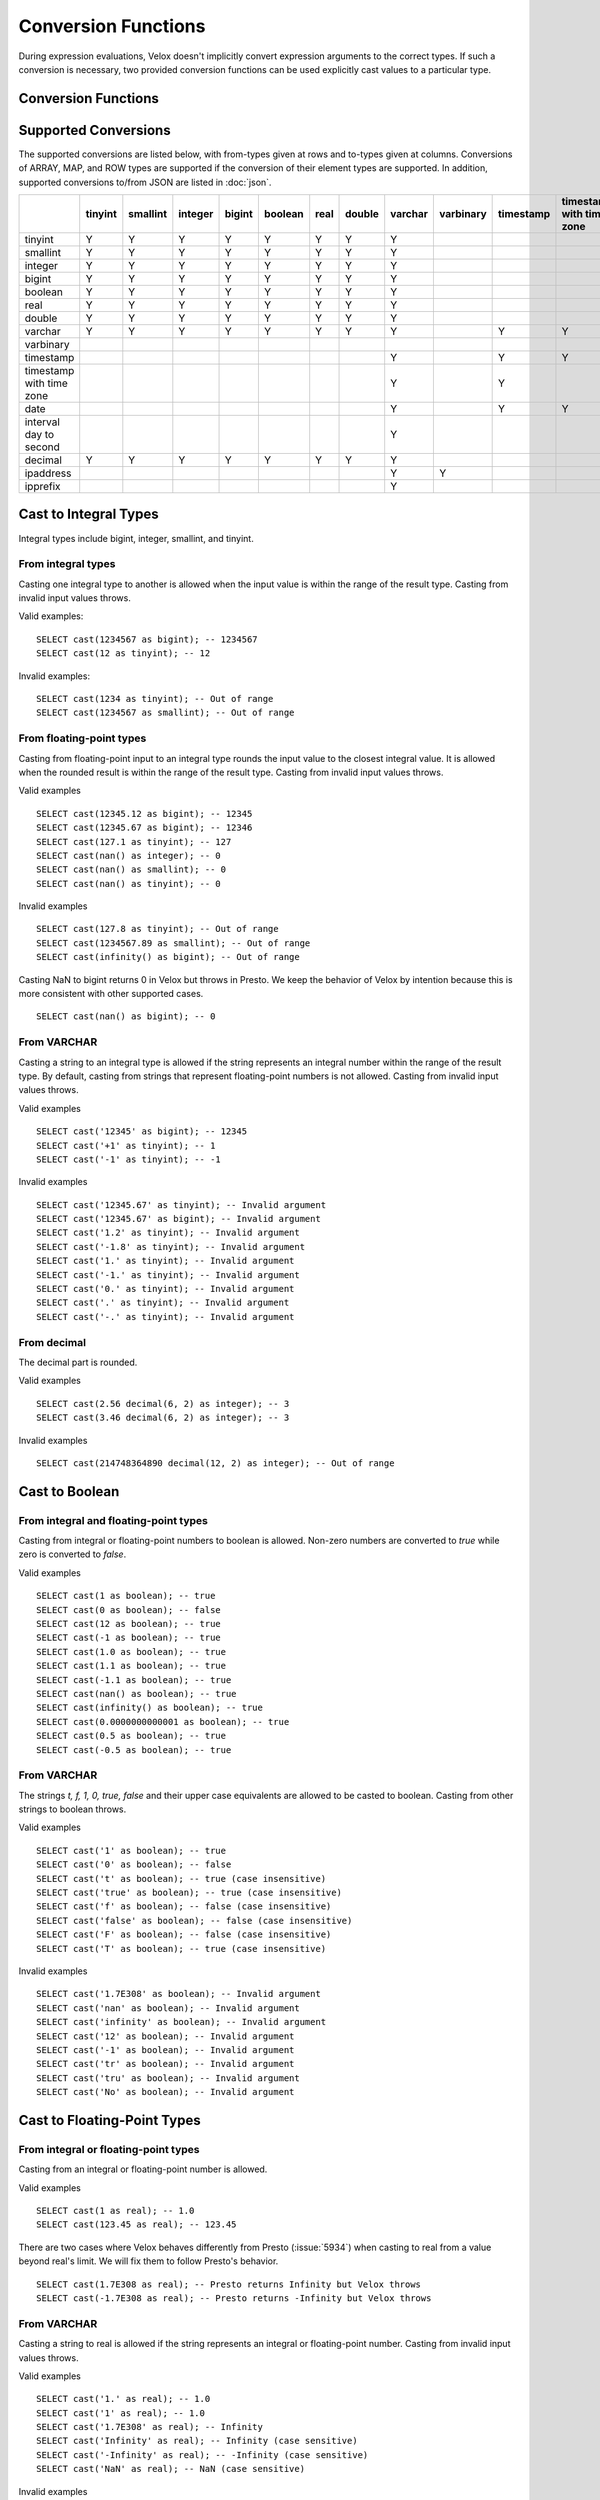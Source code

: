 ====================
Conversion Functions
====================

During expression evaluations, Velox doesn't implicitly convert expression
arguments to the correct types. If such a conversion is necessary, two provided
conversion functions can be used explicitly cast values to a particular type.

Conversion Functions
--------------------

.. function:: cast(value AS type) -> type

    Explicitly cast a value as a type. This can be used to cast a varchar to a
    numeric value type and vice versa.

.. function:: try_cast(value AS type) -> type

    Like :func:`cast`, but returns null if the cast fails. ``try_cast(x AS type)``
    is different from ``try(cast(x AS type))`` in that ``try_cast`` only suppresses
    errors happening during the casting itself but not those during the evaluation
    of its argument. For example, ``try_cast(x / 0 as double)`` throws a divide-by-0
    error, while ``try(cast(x / 0 as double))`` returns a NULL.

Supported Conversions
---------------------

The supported conversions are listed below, with from-types given at rows and to-types given at columns. Conversions of ARRAY, MAP, and ROW types
are supported if the conversion of their element types are supported. In addition,
supported conversions to/from JSON are listed in :doc:`json`.

.. list-table::
   :widths: 25 25 25 25 25 25 25 25 25 25 25 25 25 25 25 25 25
   :header-rows: 1

   * -
     - tinyint
     - smallint
     - integer
     - bigint
     - boolean
     - real
     - double
     - varchar
     - varbinary
     - timestamp
     - timestamp with time zone
     - date
     - interval day to second
     - decimal
     - ipaddress
     - ipprefix
   * - tinyint
     - Y
     - Y
     - Y
     - Y
     - Y
     - Y
     - Y
     - Y
     -
     -
     -
     -
     -
     - Y
     -
     -
   * - smallint
     - Y
     - Y
     - Y
     - Y
     - Y
     - Y
     - Y
     - Y
     -
     -
     -
     -
     -
     - Y
     -
     -
   * - integer
     - Y
     - Y
     - Y
     - Y
     - Y
     - Y
     - Y
     - Y
     -
     -
     -
     -
     -
     - Y
     -
     -
   * - bigint
     - Y
     - Y
     - Y
     - Y
     - Y
     - Y
     - Y
     - Y
     -
     -
     -
     -
     -
     - Y
     -
     -
   * - boolean
     - Y
     - Y
     - Y
     - Y
     - Y
     - Y
     - Y
     - Y
     -
     -
     -
     -
     -
     - Y
     -
     -
   * - real
     - Y
     - Y
     - Y
     - Y
     - Y
     - Y
     - Y
     - Y
     -
     -
     -
     -
     -
     - Y
     -
     -
   * - double
     - Y
     - Y
     - Y
     - Y
     - Y
     - Y
     - Y
     - Y
     -
     -
     -
     -
     -
     - Y
     -
     -
   * - varchar
     - Y
     - Y
     - Y
     - Y
     - Y
     - Y
     - Y
     - Y
     -
     - Y
     - Y
     - Y
     -
     - Y
     - Y
     - Y
   * - varbinary
     -
     -
     -
     -
     -
     -
     -
     -
     -
     -
     -
     -
     -
     -
     - Y
     -
   * - timestamp
     -
     -
     -
     -
     -
     -
     -
     - Y
     -
     - Y
     - Y
     - Y
     -
     -
     -
     -
   * - timestamp with time zone
     -
     -
     -
     -
     -
     -
     -
     - Y
     -
     - Y
     -
     - Y
     -
     -
     -
     -
   * - date
     -
     -
     -
     -
     -
     -
     -
     - Y
     -
     - Y
     - Y
     -
     -
     -
     -
     -
   * - interval day to second
     -
     -
     -
     -
     -
     -
     -
     - Y
     -
     -
     -
     -
     -
     -
     -
     -
   * - decimal
     - Y
     - Y
     - Y
     - Y
     - Y
     - Y
     - Y
     - Y
     -
     -
     -
     -
     -
     - Y
     -
     -
   * - ipaddress
     -
     -
     -
     -
     -
     -
     -
     - Y
     - Y
     -
     -
     -
     -
     -
     -
     - Y
   * - ipprefix
     -
     -
     -
     -
     -
     -
     -
     - Y
     -
     -
     -
     -
     -
     -
     - Y
     - Y
Cast to Integral Types
----------------------

Integral types include bigint, integer, smallint, and tinyint.

From integral types
^^^^^^^^^^^^^^^^^^^

Casting one integral type to another is allowed when the input value is within
the range of the result type. Casting from invalid input values throws.

Valid examples:

::

  SELECT cast(1234567 as bigint); -- 1234567
  SELECT cast(12 as tinyint); -- 12

Invalid examples:

::

  SELECT cast(1234 as tinyint); -- Out of range
  SELECT cast(1234567 as smallint); -- Out of range

From floating-point types
^^^^^^^^^^^^^^^^^^^^^^^^^

Casting from floating-point input to an integral type rounds the input value to
the closest integral value. It is allowed when the rounded result is within the
range of the result type. Casting from invalid input values throws.

Valid examples

::

  SELECT cast(12345.12 as bigint); -- 12345
  SELECT cast(12345.67 as bigint); -- 12346
  SELECT cast(127.1 as tinyint); -- 127
  SELECT cast(nan() as integer); -- 0
  SELECT cast(nan() as smallint); -- 0
  SELECT cast(nan() as tinyint); -- 0

Invalid examples

::

  SELECT cast(127.8 as tinyint); -- Out of range
  SELECT cast(1234567.89 as smallint); -- Out of range
  SELECT cast(infinity() as bigint); -- Out of range

Casting NaN to bigint returns 0 in Velox but throws in Presto. We keep the
behavior of Velox by intention because this is more consistent with other
supported cases.

::

  SELECT cast(nan() as bigint); -- 0


From VARCHAR
^^^^^^^^^^^^

Casting a string to an integral type is allowed if the string represents an
integral number within the range of the result type. By default, casting from
strings that represent floating-point numbers is not allowed.
Casting from invalid input values throws.

Valid examples

::

  SELECT cast('12345' as bigint); -- 12345
  SELECT cast('+1' as tinyint); -- 1
  SELECT cast('-1' as tinyint); -- -1

Invalid examples

::

  SELECT cast('12345.67' as tinyint); -- Invalid argument
  SELECT cast('12345.67' as bigint); -- Invalid argument
  SELECT cast('1.2' as tinyint); -- Invalid argument
  SELECT cast('-1.8' as tinyint); -- Invalid argument
  SELECT cast('1.' as tinyint); -- Invalid argument
  SELECT cast('-1.' as tinyint); -- Invalid argument
  SELECT cast('0.' as tinyint); -- Invalid argument
  SELECT cast('.' as tinyint); -- Invalid argument
  SELECT cast('-.' as tinyint); -- Invalid argument

From decimal
^^^^^^^^^^^^

The decimal part is rounded.

Valid examples

::

  SELECT cast(2.56 decimal(6, 2) as integer); -- 3
  SELECT cast(3.46 decimal(6, 2) as integer); -- 3

Invalid examples

::

  SELECT cast(214748364890 decimal(12, 2) as integer); -- Out of range

Cast to Boolean
---------------

From integral and floating-point types
^^^^^^^^^^^^^^^^^^^^^^^^^^^^^^^^^^^^^^

Casting from integral or floating-point numbers to boolean is allowed. Non-zero
numbers are converted to `true` while zero is converted to `false`.

Valid examples

::

  SELECT cast(1 as boolean); -- true
  SELECT cast(0 as boolean); -- false
  SELECT cast(12 as boolean); -- true
  SELECT cast(-1 as boolean); -- true
  SELECT cast(1.0 as boolean); -- true
  SELECT cast(1.1 as boolean); -- true
  SELECT cast(-1.1 as boolean); -- true
  SELECT cast(nan() as boolean); -- true
  SELECT cast(infinity() as boolean); -- true
  SELECT cast(0.0000000000001 as boolean); -- true
  SELECT cast(0.5 as boolean); -- true
  SELECT cast(-0.5 as boolean); -- true

From VARCHAR
^^^^^^^^^^^^

The strings `t, f, 1, 0, true, false` and their upper case equivalents are allowed to be casted to boolean.
Casting from other strings to boolean throws.

Valid examples

::

  SELECT cast('1' as boolean); -- true
  SELECT cast('0' as boolean); -- false
  SELECT cast('t' as boolean); -- true (case insensitive)
  SELECT cast('true' as boolean); -- true (case insensitive)
  SELECT cast('f' as boolean); -- false (case insensitive)
  SELECT cast('false' as boolean); -- false (case insensitive)
  SELECT cast('F' as boolean); -- false (case insensitive)
  SELECT cast('T' as boolean); -- true (case insensitive)

Invalid examples

::

  SELECT cast('1.7E308' as boolean); -- Invalid argument
  SELECT cast('nan' as boolean); -- Invalid argument
  SELECT cast('infinity' as boolean); -- Invalid argument
  SELECT cast('12' as boolean); -- Invalid argument
  SELECT cast('-1' as boolean); -- Invalid argument
  SELECT cast('tr' as boolean); -- Invalid argument
  SELECT cast('tru' as boolean); -- Invalid argument
  SELECT cast('No' as boolean); -- Invalid argument

Cast to Floating-Point Types
----------------------------

From integral or floating-point types
^^^^^^^^^^^^^^^^^^^^^^^^^^^^^^^^^^^^^

Casting from an integral or floating-point number is allowed.

Valid examples

::

  SELECT cast(1 as real); -- 1.0
  SELECT cast(123.45 as real); -- 123.45

There are two cases where Velox behaves differently from Presto (:issue:`5934`) when casting
to real from a value beyond real's limit. We will fix them to follow Presto's
behavior.

::

  SELECT cast(1.7E308 as real); -- Presto returns Infinity but Velox throws
  SELECT cast(-1.7E308 as real); -- Presto returns -Infinity but Velox throws

From VARCHAR
^^^^^^^^^^^^

Casting a string to real is allowed if the string represents an integral or
floating-point number. Casting from invalid input values throws.

Valid examples

::

  SELECT cast('1.' as real); -- 1.0
  SELECT cast('1' as real); -- 1.0
  SELECT cast('1.7E308' as real); -- Infinity
  SELECT cast('Infinity' as real); -- Infinity (case sensitive)
  SELECT cast('-Infinity' as real); -- -Infinity (case sensitive)
  SELECT cast('NaN' as real); -- NaN (case sensitive)

Invalid examples

::

  SELECT cast('1.2a' as real); -- Invalid argument
  SELECT cast('1.2.3' as real); -- Invalid argument
  SELECT cast('infinity' as real); -- Invalid argument
  SELECT cast('-infinity' as real); -- -Invalid argument
  SELECT cast('inf' as real); -- Invalid argument
  SELECT cast('InfiNiTy' as real); -- Invalid argument
  SELECT cast('INFINITY' as real); -- Invalid argument
  SELECT cast('nAn' as real); -- Invalid argument
  SELECT cast('nan' as real); -- Invalid argument

Below cases are supported in Presto, but throw in Velox.

::

  SELECT cast('1.2f' as real); -- 1.2
  SELECT cast('1.2f' as double); -- 1.2
  SELECT cast('1.2d' as real); -- 1.2
  SELECT cast('1.2d' as double); -- 1.2

From decimal
^^^^^^^^^^^^

Casting from decimal to double, float or any integral type is allowed. During decimal to an integral type conversion, if result overflows, or underflows, an exception is thrown.

Valid example

::

  SELECT cast(decimal '10.001' as double); -- 10.001

Invalid example

::

  SELECT cast(decimal '300.001' as tinyint); -- Out of range

Cast to VARCHAR
--------------

Casting from scalar types to string is allowed.

Valid examples

::

  SELECT cast(123 as varchar); -- '123'
  SELECT cast(123.45 as varchar); -- '123.45'
  SELECT cast(123.0 as varchar); -- '123.0'
  SELECT cast(nan() as varchar); -- 'NaN'
  SELECT cast(infinity() as varchar); -- 'Infinity'
  SELECT cast(true as varchar); -- 'true'
  SELECT cast(timestamp '1970-01-01 00:00:00' as varchar); -- '1970-01-01 00:00:00.000'
  SELECT cast(timestamp '2024-06-01 11:37:15.123 America/New_York' as varchar); -- '2024-06-01 11:37:15.123 America/New_York'
  SELECT cast(cast(22.51 as DECIMAL(5, 3)) as varchar); -- '22.510'
  SELECT cast(cast(-22.51 as DECIMAL(4, 2)) as varchar); -- '-22.51'
  SELECT cast(cast(0.123 as DECIMAL(3, 3)) as varchar); -- '0.123'
  SELECT cast(cast(1 as DECIMAL(6, 2)) as varchar); -- '1.00'
  SELECT cast(cast(0 as DECIMAL(6, 2)) as varchar); -- '0.00'

From Floating-Point Types
^^^^^^^^^^^^^^^^^^^^^^^^^

By default, casting a real or double to string returns standard notation if the magnitude of input value is greater than
or equal to 10 :superscript:`-3` but less than 10 :superscript:`7`, and returns scientific notation otherwise.

Positive zero returns '0.0' and negative zero returns '-0.0'. Positive infinity returns 'Infinity' and negative infinity
returns '-Infinity'. Positive and negative NaN returns 'NaN'.

If legacy_cast configuration property is true, the result is standard notation for all input value.

Valid examples if legacy_cast = false,

::

  SELECT cast(double '123456789.01234567' as varchar); -- '1.2345678901234567E8'
  SELECT cast(double '10000000.0' as varchar); -- '1.0E7'
  SELECT cast(double '12345.0' as varchar); -- '12345.0'
  SELECT cast(double '-0.001' as varchar); -- '-0.001'
  SELECT cast(double '-0.00012' as varchar); -- '-1.2E-4'
  SELECT cast(double '0.0' as varchar); -- '0.0'
  SELECT cast(double '-0.0' as varchar); -- '-0.0'
  SELECT cast(infinity() as varchar); -- 'Infinity'
  SELECT cast(-infinity() as varchar); -- '-Infinity'
  SELECT cast(nan() as varchar); -- 'NaN'
  SELECT cast(-nan() as varchar); -- 'NaN'

  SELECT cast(real '123456780.0' as varchar); -- '1.2345678E8'
  SELECT cast(real '10000000.0' as varchar); -- '1.0E7'
  SELECT cast(real '12345.0' as varchar); -- '12345.0'
  SELECT cast(real '-0.001' as varchar); -- '-0.001'
  SELECT cast(real '-0.00012' as varchar); -- '-1.2E-4'
  SELECT cast(real '0.0' as varchar); -- '0.0'
  SELECT cast(real '-0.0' as varchar); -- '-0.0'

Valid examples if legacy_cast = true,

::

  SELECT cast(double '123456789.01234567' as varchar); -- '123456789.01234567'
  SELECT cast(double '10000000.0' as varchar); -- '10000000.0'
  SELECT cast(double '-0.001' as varchar); -- '-0.001'
  SELECT cast(double '-0.00012' as varchar); -- '-0.00012'

  SELECT cast(real '123456780.0' as varchar); -- '123456784.0'
  SELECT cast(real '10000000.0' as varchar); -- '10000000.0'
  SELECT cast(real '12345.0' as varchar); -- '12345.0'
  SELECT cast(real '-0.00012' as varchar); -- '-0.00011999999696854502'


From DATE
^^^^^^^^^

Casting DATE to VARCHAR returns an ISO-8601 formatted string: YYYY-MM-DD.

::

    SELECT cast(date('2024-03-14') as varchar); -- '2024-03-14'


From TIMESTAMP
^^^^^^^^^^^^^^

By default, casting a timestamp to a string returns ISO 8601 format with space as separator
between date and time, and the year part is padded with zeros to 4 characters.

If legacy_cast configuration property is true, the result string uses character 'T'
as separator between date and time and the year part is not padded.

Valid examples if legacy_cast = false,

::

  SELECT cast(timestamp '1970-01-01 00:00:00' as varchar); -- '1970-01-01 00:00:00.000'
  SELECT cast(timestamp '2000-01-01 12:21:56.129' as varchar); -- '2000-01-01 12:21:56.129'
  SELECT cast(timestamp '384-01-01 08:00:00.000' as varchar); -- '0384-01-01 08:00:00.000'
  SELECT cast(timestamp '10000-02-01 16:00:00.000' as varchar); -- '10000-02-01 16:00:00.000'
  SELECT cast(timestamp '-10-02-01 10:00:00.000' as varchar); -- '-0010-02-01 10:00:00.000'

Valid examples if legacy_cast = true,

::

  SELECT cast(timestamp '1970-01-01 00:00:00' as varchar); -- '1970-01-01T00:00:00.000'
  SELECT cast(timestamp '2000-01-01 12:21:56.129' as varchar); -- '2000-01-01T12:21:56.129'
  SELECT cast(timestamp '384-01-01 08:00:00.000' as varchar); -- '384-01-01T08:00:00.000'
  SELECT cast(timestamp '-10-02-01 10:00:00.000' as varchar); -- '-10-02-01T10:00:00.000'

From INTERVAL DAY TO SECOND
^^^^^^^^^^^^^^^^^^^^^^^^^^^

Casting INTERVAL DAY TO SECOND to VARCHAR returns a string formatted as
'[sign]D HH:MM:SS.ZZZ', where 'sign' is an optional '-' sign if interval is negative, D
is the number of whole days in the interval, HH is then number of hours between 00 and
24, MM is the number of minutes between 00 and 59, SS is the number of seconds between
00 and 59, and zzz is the number of milliseconds between 000 and 999.

::

    SELECT cast(interval '1' day as varchar); -- '1 00:00:00.000'
    SELECT cast(interval '123456' second as varchar); -- '1 10:17:36.000'
    SELECT cast(now() - date('2024-03-01') as varchar); -- '35 09:15:54.092'
    SELECT cast(date('2024-03-01') - now() as varchar); -- '-35 09:16:20.598'

From IPADDRESS
^^^^^^^^^^^^^^

Casting from IPADDRESS to VARCHAR returns a string formatted as x.x.x.x for IPV4 formatted IPV6 addresses.
For all other IPV6 addresses it will be formatted in compressed alternate form IPV6 defined in `RFC 4291#section-2.2 <https://datatracker.ietf.org/doc/html/rfc4291.html#section-2.2>`_

IPV4:

::

  SELECT cast(ipaddress '1.2.3.4' as varchar); -- '1.2.3.4'

IPV6:

::

  SELECT cast(ipaddress '2001:0db8:0000:0000:0000:ff00:0042:8329' as varchar); -- '2001:db8::ff00:42:8329'
  SELECT cast(ipaddress '0:0:0:0:0:0:13.1.68.3' as varchar); -- '::13.1.68.3'

IPV4 mapped IPV6:

::

  SELECT cast(ipaddress '::ffff:ffff:ffff' as varchar); -- '255.255.255.255'

From IPPREFIX
^^^^^^^^^^^^^

Casting from IPPREFIX to VARCHAR returns a string formatted as *x.x.x.x/<prefix-length>* for IPv4 formatted IPv6 addresses.

For all other IPv6 addresses it will be formatted in compressed alternate form IPv6 defined in `RFC 4291#section-2.2 <https://datatracker.ietf.org/doc/html/rfc4291.html#section-2.2>`_
followed by */<prefix-length>*. [`RFC 4291#section-2.3 <https://datatracker.ietf.org/doc/html/rfc4291.html#section-2.3>`_]

IPv4:

::

  SELECT cast(ipprefix '1.2.0.0/16' as varchar); -- '1.2.0.0/16'

IPv6:

::

  SELECT cast(ipprefix '2001:db8::ff00:42:8329/128' as varchar); -- '2001:db8::ff00:42:8329/128'
  SELECT cast(ipprefix '0:0:0:0:0:0:13.1.68.3/32' as varchar); -- '::/32'

IPv4 mapped IPv6:

::

  SELECT cast(ipaddress '::ffff:ffff:0000/16' as varchar); -- '255.255.0.0/16'

Cast to VARBINARY
-----------------

From IPADDRESS
^^^^^^^^^^^^^^

Returns the IPV6 address as a 16 byte varbinary string in network byte order.

Internally, the type is a pure IPv6 address. Support for IPv4 is handled using the IPv4-mapped IPv6 address range `(RFC 4291#section-2.5.5.2) <https://datatracker.ietf.org/doc/html/rfc4291.html#section-2.5.5.2>`_.
When creating an IPADDRESS, IPv4 addresses will be mapped into that range.

IPV6:

::

  SELECT cast(ipaddress '2001:0db8:0000:0000:0000:ff00:0042:8329' as varbinary); -- 0x20010db8000000000000ff0000428329

IPV4:

::

  SELECT cast('1.2.3.4' as ipaddress); -- 0x00000000000000000000ffff01020304

IPV4 mapped IPV6:

::

  SELECT cast('::ffff:ffff:ffff' as ipaddress); -- 0x00000000000000000000ffffffffffff

Cast to TIMESTAMP
-----------------

From VARCHAR
^^^^^^^^^^^^

Casting from a string to timestamp is allowed if the string represents a
timestamp in the format `YYYY-MM-DD` followed by an optional `hh:mm:ss.MS`.
Seconds and milliseconds are optional. Casting from invalid input values throws.

Valid examples:

::

  SELECT cast('1970-01-01' as timestamp); -- 1970-01-01 00:00:00
  SELECT cast('1970-01-01 00:00:00.123' as timestamp); -- 1970-01-01 00:00:00.123
  SELECT cast('1970-01-01 02:01' as timestamp); -- 1970-01-01 02:01:00
  SELECT cast('1970-01-01 00:00:00-02:00' as timestamp); -- 1970-01-01 02:00:00

Invalid example:

::

  SELECT cast('2012-Oct-23' as timestamp); -- Invalid argument

Optionally, strings may also contain timezone information at the end. Timezone
information may be offsets in the format `+01:00` or `-02:00`, for example, or
timezone names, like `UTC`, `Z`, `America/Los_Angeles` and others,
`as defined here <https://github.com/facebookincubator/velox/blob/main/velox/type/tz/TimeZoneDatabase.cpp>`_.

For example, these strings contain valid timezone information:

::

  SELECT cast('1970-01-01 00:00:00 +09:00' as timestamp);
  SELECT cast('1970-01-01 00:00:00 UTC' as timestamp);
  SELECT cast('1970-01-01 00:00:00 America/Sao_Paulo' as timestamp);

If timezone information is specified in the string, the returned timestamp
is adjusted to the corresponding timezone. Otherwise, the timestamp is
assumed to be in the client session timezone, and adjusted accordingly
based on the value of `adjust_timestamp_to_session_timezone`, as described below.

The space between the hour and timezone definition is optional.

::

  SELECT cast('1970-01-01 00:00 Z' as timestamp);
  SELECT cast('1970-01-01 00:00Z' as timestamp);

Are both valid.

From DATE
^^^^^^^^^

Casting from date to timestamp is allowed.

Valid examples

::

  SELECT cast(date '1970-01-01' as timestamp); -- 1970-01-01 00:00:00
  SELECT cast(date '2012-03-09' as timestamp); -- 2012-03-09 00:00:00

From TIMESTAMP WITH TIME ZONE
^^^^^^^^^^^^^^^^^^^^^^^^^^^^^

The results depend on whether configuration property `adjust_timestamp_to_session_timezone` is set or not.

If set to true, input timezone is ignored and timestamp is returned as is. For example,
"1970-01-01 00:00:00.000 America/Los_Angeles" becomes "1970-01-01 08:00:00.000".

Otherwise, timestamp is shifted by the offset of the timezone. For example,
"1970-01-01 00:00:00.000 America/Los_Angeles" becomes "1970-01-01 00:00:00.000".

Valid examples

::

  -- `adjust_timestamp_to_session_timezone` is true
  SELECT to_unixtime(cast(timestamp '1970-01-01 00:00:00 America/Los_Angeles' as timestamp)); -- 28800.0 (1970-01-01 08:00:00.000)
  SELECT to_unixtime(cast(timestamp '2012-03-09 10:00:00 Asia/Chongqing' as timestamp)); -- 1.3312584E9 (2012-03-09 02:00:00.000)
  SELECT to_unixtime(cast(from_unixtime(0, '+06:00') as timestamp)); -- 0.0 (1970-01-01 00:00:00.000)
  SELECT to_unixtime(cast(from_unixtime(0, '-02:00') as timestamp)); -- 0.0 (1970-01-01 00:00:00.000)

  -- `adjust_timestamp_to_session_timezone` is false
  SELECT to_unixtime(cast(timestamp '1970-01-01 00:00:00 America/Los_Angeles' as timestamp)); -- 0.0 (1970-01-01 00:00:00.000)
  SELECT to_unixtime(cast(timestamp '2012-03-09 10:00:00 Asia/Chongqing' as timestamp)); -- 1.3312872E9 (2012-03-09 10:00:00.000)
  SELECT to_unixtime(cast(from_unixtime(0, '+06:00') as timestamp)); -- 21600.0 (1970-01-01 06:00:00.000)
  SELECT to_unixtime(cast(from_unixtime(0, '-02:00') as timestamp)); -- -7200.0 (1969-12-31 22:00:00.000)

Cast to TIMESTAMP WITH TIME ZONE
--------------------------------

From TIMESTAMP
^^^^^^^^^^^^^^

The results depend on whether configuration property `adjust_timestamp_to_session_timezone` is set or not.

If set to true, the output is adjusted to be equivalent as the input timestamp in UTC
based on the user provided `session_timezone` (if any). For example, when user supplies
"America/Los_Angeles" "1970-01-01 00:00:00.000" becomes "1969-12-31 16:00:00.000 America/Los_Angeles".

Otherwise, the user provided `session_timezone` (if any) is simply appended to the input
timestamp. For example, "1970-01-01 00:00:00.000" becomes "1970-01-01 00:00:00.000 America/Los_Angeles".

Valid examples

::

  -- `adjust_timestamp_to_session_timezone` is true
  SELECT cast(timestamp '1970-01-01 00:00:00' as timestamp with time zone); -- 1969-12-31 16:00:00.000 America/Los_Angeles
  SELECT cast(timestamp '2012-03-09 10:00:00' as timestamp with time zone); -- 2012-03-09 02:00:00.000 America/Los_Angeles
  SELECT cast(from_unixtime(0) as timestamp with time zone); -- 1969-12-31 16:00:00.000 America/Los_Angeles

  -- `adjust_timestamp_to_session_timezone` is false
  SELECT cast(timestamp '1970-01-01 00:00:00' as timestamp with time zone); -- 1970-01-01 00:00:00.000 America/Los_Angeles
  SELECT cast(timestamp '2012-03-09 10:00:00' as timestamp with time zone); -- 2012-03-09 10:00:00.000 America/Los_Angeles
  SELECT cast(from_unixtime(0) as timestamp with time zone); -- 1970-01-01 00:00:00.000 America/Los_Angeles

From DATE
^^^^^^^^^

The results depend on `session_timestamp`.

Valid examples

::

    -- session_timezone = America/Los_Angeles
    SELECT cast(date '2024-06-01' as timestamp with time zone); -- 2024-06-01 00:00:00.000 America/Los_Angeles

    -- session_timezone = Asia/Shanghai
    SELECT cast(date '2024-06-01' as timestamp with time zone); -- 2024-06-01 00:00:00.000 Asia/Shanghai

Cast to Date
------------

From VARCHAR
^^^^^^^^^^^^

Only ISO 8601 strings are supported: `[+-]YYYY-MM-DD`. Casting from invalid input values throws.

Valid examples

::

  SELECT cast('1970-01-01' as date); -- 1970-01-01

Invalid examples

::

  SELECT cast('2012' as date); -- Invalid argument
  SELECT cast('2012-10' as date); -- Invalid argument
  SELECT cast('2012-10-23T123' as date); -- Invalid argument
  SELECT cast('2012-10-23 (BC)' as date); -- Invalid argument
  SELECT cast('2012-Oct-23' as date); -- Invalid argument
  SELECT cast('2012/10/23' as date); -- Invalid argument
  SELECT cast('2012.10.23' as date); -- Invalid argument
  SELECT cast('2012-10-23 ' as date); -- Invalid argument

From TIMESTAMP
^^^^^^^^^^^^^^

Casting from timestamp to date is allowed. If present, the part of `hh:mm:ss`
in the input is ignored.

Valid examples

::

  SELECT cast(timestamp '1970-01-01 00:00:00' as date); -- 1970-01-01
  SELECT cast(timestamp '1970-01-01 23:59:59' as date); -- 1970-01-01

From TIMESTAMP WITH TIME ZONE
^^^^^^^^^^^^^^^^^^^^^^^^^^^^^

Casting from TIMESTAMP WITH TIME ZONE to DATE is allowed. If present,
the part of `hh:mm:ss` in the input is ignored.

Session time zone does not affect the result.

Valid examples

::

  SELECT CAST(timestamp '2024-06-01 01:38:00 America/New_York' as DATE); -- 2024-06-01

Cast to Decimal
---------------

From boolean type
^^^^^^^^^^^^^^^^^

Casting a boolean number to decimal of given precision and scale is allowed.
True value is converted to 1 and false to 0.

Valid examples

::

  SELECT cast(true as decimal(4, 2)); -- decimal '1.00'
  SELECT cast(false as decimal(8, 2)); -- decimal '0'

From integral types
^^^^^^^^^^^^^^^^^^^

Casting an integral number to a decimal of given precision and scale is allowed
if the input value can be represented by the precision and scale. Casting from
invalid input values throws.

Valid examples

::

  SELECT cast(1 as decimal(4, 2)); -- decimal '1.00'
  SELECT cast(10 as decimal(4, 2)); -- decimal '10.00'
  SELECT cast(123 as decimal(5, 2)); -- decimal '123.00'

Invalid examples

::

  SELECT cast(123 as decimal(6, 4)); -- Out of range
  SELECT cast(123 as decimal(4, 2)); -- Out of range

From floating-point types
^^^^^^^^^^^^^^^^^^^^^^^^^

Casting a floating-point number to a decimal of given precision and scale is allowed
if the input value can be represented by the precision and scale. When the given
scale is less than the number of decimal places, the floating-point value is rounded.
The conversion precision is up to 15 for double and 6 for real according to the
significant decimal digits precision they provide. Casting from NaN or infinite value
throws.

Valid example

::

  SELECT cast(0.12 as decimal(4, 4)); -- decimal '0.1200'
  SELECT cast(0.12 as decimal(4, 1)); -- decimal '0.1'
  SELECT cast(0.19 as decimal(4, 1)); -- decimal '0.2'
  SELECT cast(0.123456789123123 as decimal(38, 18)); -- decimal '0.123456789123123000'
  SELECT cast(real '0.123456' as decimal(38, 18)); -- decimal '0.123456000000000000'

Invalid example

::

  SELECT cast(123.12 as decimal(6, 4)); -- Out of range
  SELECT cast(99999.99 as decimal(6, 2)); -- Out of range

From decimal
^^^^^^^^^^^^

Casting one decimal to another is allowed if the input value can be represented
by the result decimal type. When casting from a larger scale to a smaller one,
the fraction part is rounded.

Valid example

::

  SELECT cast(decimal '0.69' as decimal(4, 3)); -- decimal '0.690'
  SELECT cast(decimal '0.69' as decimal(4, 1)); -- decimal '0.7'

Invalid example

::

  SELECT cast(decimal '-1000.000' as decimal(6, 4)); -- Out of range
  SELECT cast(decimal '123456789' as decimal(9, 1)); -- Out of range

From varchar
^^^^^^^^^^^^

Casting varchar to a decimal of given precision and scale is allowed
if the input value can be represented by the precision and scale. When casting from
a larger scale to a smaller one, the fraction part is rounded. Casting from invalid input value throws.

Valid example

::

  SELECT cast('9999999999.99' as decimal(12, 2)); -- decimal '9999999999.99'
  SELECT cast('1.556' as decimal(12, 2)); -- decimal '1.56'
  SELECT cast('1.554' as decimal(12, 2)); -- decimal '1.55'
  SELECT cast('-1.554' as decimal(12, 2)); -- decimal '-1.55'
  SELECT cast('+09' as decimal(12, 2)); -- decimal '9.00'
  SELECT cast('9.' as decimal(12, 2)); -- decimal '9.00'
  SELECT cast('.9' as decimal(12, 2)); -- decimal '0.90'
  SELECT cast('3E+2' as decimal(12, 2)); -- decimal '300.00'
  SELECT cast('3E+00002' as decimal(12, 2)); -- decimal '300.00'
  SELECT cast('3e+2' as decimal(12, 2)); -- decimal '300.00'
  SELECT cast('31.423e+2' as decimal(12, 2)); -- decimal '3142.30'
  SELECT cast('1.2e-2' as decimal(12, 2)); -- decimal '0.01'
  SELECT cast('1.2e-5' as decimal(12, 2)); -- decimal '0.00'
  SELECT cast('0000.123' as decimal(12, 2)); -- decimal '0.12'
  SELECT cast('.123000000' as decimal(12, 2)); -- decimal '0.12'

Invalid example

::

  SELECT cast('1.23e67' as decimal(38, 0)); -- Value too large
  SELECT cast('0.0446a' as decimal(9, 1)); -- Value is not a number
  SELECT cast('' as decimal(9, 1)); -- Value is not a number
  SELECT cast('23e-5d' as decimal(9, 1)); -- Value is not a number
  SELECT cast('1.23 ' as decimal(38, 0)); -- Value is not a number
  SELECT cast(' -3E+2' as decimal(12, 2)); -- Value is not a number
  SELECT cast('-3E+2.1' as decimal(12, 2)); -- Value is not a number
  SELECT cast('3E+' as decimal(12, 2)); -- Value is not a number

Cast to IPADDRESS
-----------------

.. _ipaddress-from-varchar:

From VARCHAR
^^^^^^^^^^^^

To cast a varchar to IPAddress input string must be in the form of either
IPV4 or IPV6.

For IPV4 it must be in the form of:
x.x.x.x where each x is an integer value between 0-255.

For IPV6 it must follow any of the forms defined in `RFC 4291#section-2.2 <https://datatracker.ietf.org/doc/html/rfc4291.html#section-2.2>`_.

Full form:

::

   2001:0DB8:0000:0000:0008:0800:200C:417A
   2001:DB8:0:0:8:800:200C:417A

Compressed form:
::
  2001:DB8::8:800:200C:417A

Alternate form:
::
  0:0:0:0:0:0:13.1.68.3
  ::13.1.68.3

Internally, the type is a pure IPv6 address. Support for IPv4 is handled using the IPv4-mapped IPv6 address range `(RFC 4291#section-2.5.5.2) <https://datatracker.ietf.org/doc/html/rfc4291.html#section-2.5.5.2>`_.
When creating an IPADDRESS, IPv4 addresses will be mapped into that range.

When formatting an IPADDRESS, any address within the mapped range will be formatted as an IPv4 address.
Other addresses will be formatted as IPv6 using the canonical format defined in `RFC 5952 <https://datatracker.ietf.org/doc/html/rfc5952.html>`_.

Valid examples:

::

  SELECT cast('2001:0db8:0000:0000:0000:ff00:0042:8329' as ipaddress); -- ipaddress '2001:db8::ff00:42:8329'
  SELECT cast('1.2.3.4' as ipaddress); -- ipaddress '1.2.3.4'
  SELECT cast('::ffff:ffff:ffff' as ipaddress); -- ipaddress '255.255.255.255'

Invalid examples:

::

  SELECT cast('2001:db8::1::1' as ipaddress); -- Invalid IP address '2001:db8::1::1'
  SELECT cast('789.1.1.1' as ipaddress); -- Invalid IP address '789.1.1.1'

From VARBINARY
^^^^^^^^^^^^^^

To cast a varbinary to IPAddress it must be either IPV4(4 Bytes)
or IPV6(16 Bytes) in network byte order.

IPV4:

::

[01, 02, 03, 04] -> 1.2.3.4

IPV6:

::

[0x20, 0x01, 0x0d, 0xb8 0x00, 0x00, 0x00, 0x00 0x00 0x00, 0xff, 0x00, 0x00, 0x42, 0x83, 0x29] -> 2001:db8::ff00:42:8329

Internally, the type is a pure IPv6 address. Support for IPv4 is handled using the IPv4-mapped IPv6 address range `(RFC 4291#section-2.5.5.2) <https://datatracker.ietf.org/doc/html/rfc4291.html#section-2.5.5.2>`_.
When creating an IPADDRESS, IPv4 addresses will be mapped into that range.

When formatting an IPADDRESS, any address within the mapped range will be formatted as an IPv4 address.
Other addresses will be formatted as IPv6 using the canonical format defined in `RFC 5952 <https://datatracker.ietf.org/doc/html/rfc5952.html>`_.

IPV6 mapped IPV4 address:

::

[0x00, 0x00, 0x00, 0x00, 0x00, 0x00, 0x00, 0x00, 0x00, 0x00, 0xff, 0xff, 0x01, 0x02, 0x03, 0x04] -> 1.2.3.4

Valid examples:

::

  SELECT cast(from_hex('20010db8000000000000ff0000428329') as ipaddress); -- ipaddress '2001:db8::ff00:42:8329'
  SELECT cast(from_hex('01020304') as ipaddress); -- ipaddress '1.2.3.4'
  SELECT cast(from_hex('00000000000000000000ffff01020304') as ipaddress); -- ipaddress '1.2.3.4'

Invalid examples:

::

  SELECT cast(from_hex('f000001100') as ipaddress); -- Invalid IP address binary length: 5

From IPPREFIX
^^^^^^^^^^^^^

Returns the canonical(lowest) IPADDRESS in the subnet range.

Examples:

::

  SELECT cast(ipprefix '1.2.3.4/24' as ipaddress) -- ipaddress '1.2.3.0'
  SELECT cast(ipprefix '2001:db8::ff00:42:8329/64' as ipaddress) -- ipaddress '2001:db8::'

Cast to IPPREFIX
----------------

From VARCHAR
^^^^^^^^^^^^

The IPPREFIX string must be in the form of *<ip_address>/<ip_prefix>* as defined in `RFC 4291#section-2.3 <https://datatracker.ietf.org/doc/html/rfc4291.html#section-2.3>`_.
The IPADDRESS portion of the IPPREFIX follows the same rules as casting
`IPADDRESS from VARCHAR <#ipaddress-from-varchar>`_.

The prefix portion must be <= 32 if the IP is an IPv4 address or <= 128 for an IPv6 address.
As with IPADDRESS, any IPv6 address in the form of an IPv4 mapped IPv6 address will be
interpreted as an IPv4 address. Only the canonical(smallest) IP address will be stored
in the IPPREFIX.

Examples:

Valid examples:

::

  SELECT cast('2001:0db8:0000:0000:0000:ff00:0042:8329/32' as ipprefix); -- ipprefix '2001:0db8::/32'
  SELECT cast('1.2.3.4/24' as ipprefix); -- ipprefix '1.2.3.0/24'
  SELECT cast('::ffff:ffff:ffff/16' as ipprefix); -- ipprefix '255.255.0.0/16'

Invalid examples:

::

  SELECT cast('2001:db8::1::1/1' as ipprefix); -- Cannot cast value to IPPREFIX: 2001:db8::1::1/1
  SELECT cast('2001:0db8:0000:0000:0000:ff00:0042:8329/129' as ipprefix); -- Cannot cast value to IPPREFIX: 2001:0db8:0000:0000:0000:ff00:0042:8329/129
  SELECT cast('2001:0db8:0000:0000:0000:ff00:0042:8329/-1' as ipprefix); -- Cannot cast value to IPPREFIX: 2001:0db8:0000:0000:0000:ff00:0042:8329/-1
  SELECT cast('255.2.3.4/33' as ipprefix); -- Cannot cast value to IPPREFIX: 255.2.3.4/33
  SELECT cast('::ffff:ffff:ffff/33' as ipprefix); -- Cannot cast value to IPPREFIX: ::ffff:ffff:ffff/33

From IPADDRESS
^^^^^^^^^^^^^^

Returns an IPPREFIX where the prefix length is the length of the entire IP address.
Prefix length for IPv4 is 32 and for IPv6 it is 128.

Examples:

::

  SELECT cast(ipaddress '1.2.3.4' as ipprefix) -- ipprefix '1.2.3.4/32'
  SELECT cast(ipaddress '2001:db8::ff00:42:8329' as ipprefix) -- ipprefix '2001:db8::ff00:42:8329/128'

Data Size Functions
-------------------

.. function:: parse_presto_data_size(string) -> decimal(38)

    Parses ``string`` of format ``value unit`` into a number, where ``value`` is the fractional number of unit values::

      SELECT parse_presto_data_size('1B'); -- 1
      SELECT parse_presto_data_size('1kB'); -- 1024
      SELECT parse_presto_data_size('1MB'); -- 1048576
      SELECT parse_presto_data_size('2.3MB'); -- 2411724

Miscellaneous
-------------

.. function:: typeof(x) -> varchar

    Returns the name of the type of x::

        SELECT typeof(123); -- integer
        SELECT typeof(1.5); -- double
        SELECT typeof(array[1,2,3]); -- array(integer)

From interval year month
^^^^^^^^^^^^^^^^^^^^^^^

Casting from interval year month to integer returns the total number of months in the interval.
The conversion is straightforward where 1 year = 12 months.

Valid examples:

::

  SELECT cast(INTERVAL '1' YEAR as integer); -- 12
  SELECT cast(INTERVAL '2' YEAR as integer); -- 24
  SELECT cast(INTERVAL '1' MONTH as integer); -- 1
  SELECT cast(INTERVAL '1-2' YEAR TO MONTH as integer); -- 14
  SELECT cast(INTERVAL '-1' YEAR as integer); -- -12
  SELECT cast(INTERVAL '-1-2' YEAR TO MONTH as integer); -- -14
